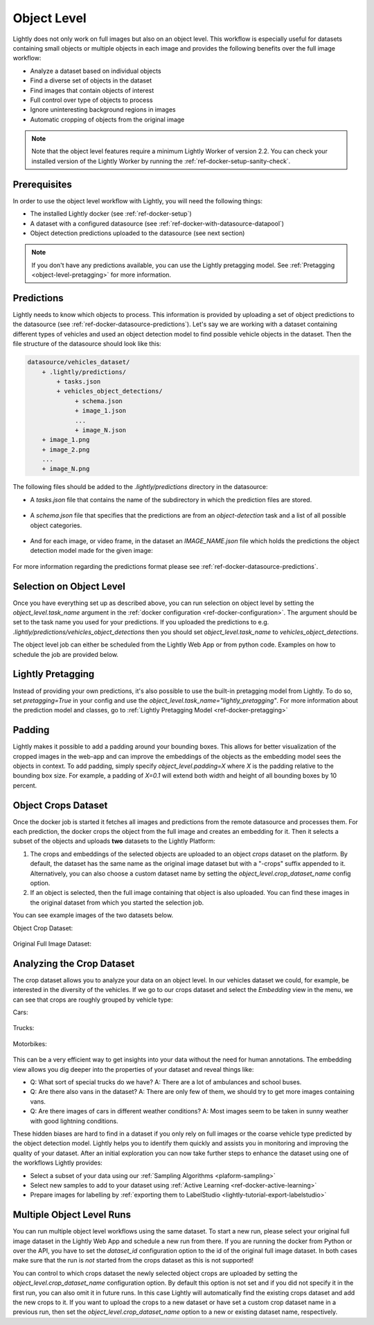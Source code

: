 .. _ref-docker-object-level:

Object Level
============
Lightly does not only work on full images but also on an object level. This
workflow is especially useful for datasets containing small objects or multiple
objects in each image and provides the following benefits over the full image
workflow:

- Analyze a dataset based on individual objects
- Find a diverse set of objects in the dataset
- Find images that contain objects of interest
- Full control over type of objects to process
- Ignore uninteresting background regions in images
- Automatic cropping of objects from the original image

.. note:: Note that the object level features require a minimum 
    Lightly Worker of version 2.2. You can check your installed version of the 
    Lightly Worker by running the :ref:`ref-docker-setup-sanity-check`.


Prerequisites
-------------
In order to use the object level workflow with Lightly, you will need the
following things:

- The installed Lightly docker (see :ref:`ref-docker-setup`)
- A dataset with a configured datasource (see :ref:`ref-docker-with-datasource-datapool`)
- Object detection predictions uploaded to the datasource (see next section)


.. note::

    If you don't have any predictions available, you can use the Lightly pretagging
    model. See :ref:`Pretagging <object-level-pretagging>` for more information.


Predictions
-----------
Lightly needs to know which objects to process. This information is provided
by uploading a set of object predictions to the datasource (see :ref:`ref-docker-datasource-predictions`).
Let's say we are working with a dataset containing different types of vehicles
and used an object detection model to find possible vehicle objects in the
dataset. Then the file structure of the datasource should look like this:

.. code-block:: bash

    datasource/vehicles_dataset/
        + .lightly/predictions/
            + tasks.json
            + vehicles_object_detections/
                 + schema.json
                 + image_1.json
                 ...
                 + image_N.json
        + image_1.png
        + image_2.png
        ...
        + image_N.png


The following files should be added to the *.lightly/predictions*
directory in the datasource:

- A *tasks.json* file that contains the name of the subdirectory in which the
  prediction files are stored.

    .. code-block::
        :caption: .lightly/predictions/tasks.json

        [
            "vehicles_object_detections"
        ]

- A *schema.json* file that specifies that the predictions are from an 
  *object-detection* task and a list of all possible object categories.

    .. code-block:: javascript
        :caption: .lightly/predictions/vehicles_object_detections/schema.json

        {
            "task_type": "object-detection",
            "categories": [
                {
                    "id": 0,
                    "name": "car",
                },
                {
                    "id": 1,
                    "name": "truck",
                },
                {
                    "id": 2,
                    "name": "motorbike",
                }
            ]
        }

- And for each image, or video frame, in the dataset an *IMAGE_NAME.json* file
  which holds the predictions the object detection model made for the given image:

    .. code-block:: javascript
        :caption: .lightly/predictions/vehicles_object_detections/image_1.json

        {
            "file_name": "image_1.png",
            "predictions": [
                {
                    "category_id": 1,
                    "bbox": [...],
                    "score": 0.8
                },
                {
                    "category_id": 0,
                    "bbox": [...],
                    "score": 0.9
                },
                {
                    "category_id": 2,
                    "bbox": [...],
                    "score": 0.5
                }
            ]
        }

For more information regarding the predictions format please see :ref:`ref-docker-datasource-predictions`.


Selection on Object Level
-------------------------
Once you have everything set up as described above, you can run selection on
object level by setting the `object_level.task_name` argument in the :ref:`docker configuration <ref-docker-configuration>`. 
The argument should be set to the task name you used for your predictions. 
If you uploaded the predictions to e.g. `.lightly/predictions/vehicles_object_detections`
then you should set `object_level.task_name` to `vehicles_object_detections`.

The object level job can either be scheduled from the Lightly Web App or
from python code. Examples on how to schedule the job are provided below.

.. tabs::

    .. tab:: Web App

        **Trigger the Job**

        To trigger a new job you can click on the schedule run button on the dataset
        overview as shown in the screenshot below:

        .. figure:: ../integration/images/schedule-compute-run.png

        After clicking on the button you will see a wizard to configure the parameters
        for the job.

        .. figure:: ../integration/images/schedule-compute-run-config.png

        In this example we have to set the `object_level.task_name` parameter
        in the docker config, all other settings are default values. The
        resulting docker config should look like this:

        .. literalinclude:: code_examples/object_level_worker_config.txt
            :caption: Docker Config
            :language: javascript

        The Lightly config remains unchanged.

    .. tab:: Python Code

        .. literalinclude:: code_examples/python_run_object_level.py


.. _object-level-pretagging:

Lightly Pretagging
------------------
Instead of providing your own predictions, it's also possible to use the built-in pretagging model from Lightly. To do so,
set `pretagging=True` in your config and use the `object_level.task_name="lightly_pretagging"`. For more information
about the prediction model and classes, go to :ref:`Lightly Pretagging Model <ref-docker-pretagging>`

.. tabs::

    .. tab:: Web App

        .. literalinclude:: code_examples/object_level_worker_config_pretagging.txt
            :caption: Docker Config
            :language: javascript

        The Lightly config remains unchanged.

    .. tab:: Python Code

        .. literalinclude:: code_examples/python_run_object_level_pretagging.py


Padding
-------
Lightly makes it possible to add a padding around your bounding boxes. This allows
for better visualization of the cropped images in the web-app and can improve the
embeddings of the objects as the embedding model sees the objects in context. To add
padding, simply specify `object_level.padding=X` where `X` is the padding relative
to the bounding box size. For example, a padding of `X=0.1` will extend both width and
height of all bounding boxes by 10 percent.


Object Crops Dataset
--------------------
Once the docker job is started it fetches all images and predictions from the
remote datasource and processes them. For each prediction, the docker crops
the object from the full image and creates an embedding for it. Then it selects
a subset of the objects and uploads **two** datasets to the Lightly Platform:

1. The crops and embeddings of the selected objects are uploaded to an object 
   *crops* dataset on the platform. By default, the dataset has the same name as 
   the original image dataset but with a "-crops" suffix appended to it. 
   Alternatively, you can also choose a custom dataset name by setting 
   the `object_level.crop_dataset_name` config option.
2. If an object is selected, then the full image containing that object is
   also uploaded. You can find these images in the original dataset from which
   you started the selection job.

You can see example images of the two datasets below.

Object Crop Dataset:

.. figure:: images/object_level_vehicle_crops_examples.jpg


Original Full Image Dataset:

.. figure:: images/object_level_vehicle_examples.jpg


Analyzing the Crop Dataset
--------------------------
The crop dataset allows you to analyze your data on an object level. In our
vehicles dataset we could, for example, be interested in the diversity of the
vehicles. If we go to our crops dataset and select the *Embedding* view in the
menu, we can see that crops are roughly grouped by vehicle type:

Cars:

.. figure:: images/object_level_vehicle_car_cluster.jpg

Trucks:

.. figure:: images/object_level_vehicle_truck_cluster.jpg

Motorbikes:

.. figure:: images/object_level_vehicle_motorbike_cluster.jpg


This can be a very efficient way to get insights into your data without the need
for human annotations. The embedding view allows you dig deeper into the
properties of your dataset and reveal things like:

- Q: What sort of special trucks do we have?
  A: There are a lot of ambulances and school buses.
- Q: Are there also vans in the dataset?
  A: There are only few of them, we should try to get more images containing vans.
- Q: Are there images of cars in different weather conditions?
  A: Most images seem to be taken in sunny weather with good lightning conditions.

These hidden biases are hard to find in a dataset if you only rely on full
images or the coarse vehicle type predicted by the object detection model.
Lightly helps you to identify them quickly and assists you in monitoring and
improving the quality of your dataset. After an initial exploration you can now
take further steps to enhance the dataset using one of the workflows Lightly
provides:

- Select a subset of your data using our :ref:`Sampling Algorithms <plaform-sampling>`
- Select new samples to add to your dataset using :ref:`Active Learning <ref-docker-active-learning>`
- Prepare images for labelling by :ref:`exporting them to LabelStudio <lightly-tutorial-export-labelstudio>`


Multiple Object Level Runs
--------------------------
You can run multiple object level workflows using the same dataset. To start a
new run, please select your original full image dataset in the Lightly Web App
and schedule a new run from there. If you are running the docker from Python or
over the API, you have to set the `dataset_id` configuration option to the id of 
the original full image dataset. In both cases make sure that the run is *not*
started from the crops dataset as this is not supported!

You can control to which crops dataset the newly selected object crops are
uploaded by setting the `object_level.crop_dataset_name` configuration option.
By default this option is not set and if you did not specify it in the first run,
you can also omit it in future runs. In this case Lightly will automatically 
find the existing crops dataset and add the new crops to it. If you want to
upload the crops to a new dataset or have set a custom crop dataset name in a
previous run, then set the `object_level.crop_dataset_name` option to a new
or existing dataset name, respectively.
